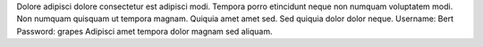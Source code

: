Dolore adipisci dolore consectetur est adipisci modi.
Tempora porro etincidunt neque non numquam voluptatem modi.
Non numquam quisquam ut tempora magnam.
Quiquia amet amet sed.
Sed quiquia dolor dolor neque.
Username: Bert
Password: grapes
Adipisci amet tempora dolor magnam sed aliquam.

